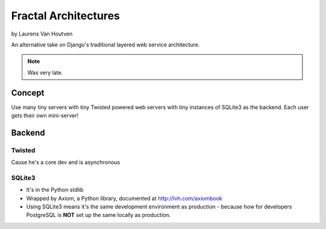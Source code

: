 ===========================
Fractal Architectures
===========================

by Laurens Van Houtven

An alternative take on Django's traditional layered web service architecture.

.. note:: Was very late.

Concept
=======

Use many tiny servers with tiny Twisted powered web servers with tiny instances of SQLite3 as the backend. Each user gets their own mini-server!

Backend
=========

Twisted
--------

Cause he's a core dev and is asynchronous

SQLite3
-------

* It's in the Python stdlib
* Wrapped by Axiom, a Python library, documented at http://lvh.com/axiombook
* Using SQLite3 means it's the same development environment as production - because how for developers PostgreSQL is **NOT** set up the same locally as production.
